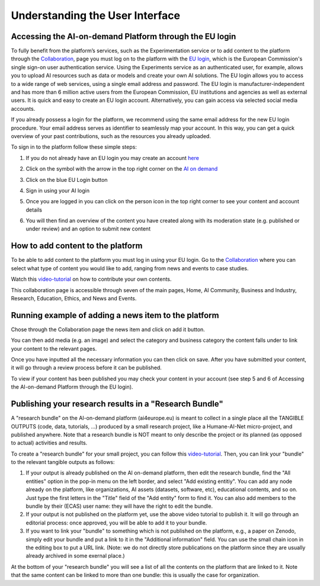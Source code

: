 Understanding the User Interface
================================

Accessing the AI-on-demand Platform through the EU login
--------------------------------------------------------

To fully benefit from the platform’s services,
such as the Experimentation service or to add
content to the platform through the `Collaboration <https://www.ai4europe.eu/collaboration>`_,
page you must log on to the platform with the `EU login
<https://webgate.ec.europa.eu/cas/login?loginRequestId=ECAS_LR-16714259->`_,
which is the European Commission's single sign-on user authentication service. Using the Experiments service as an authenticated user, for example, allows you to upload AI resources such as data or models and create your own AI solutions.
The EU login allows you to access to a wide range of web services, using a single email address and password. The EU login is manufacturer-independent and has more than 6 million active users from the European Commission, EU institutions and agencies as well as external users. It is quick and easy to create an EU login account. Alternatively, you can gain access via selected social media accounts.

If you already possess a login for the platform, we recommend using the same email address for the new EU login procedure. Your email address serves as identifier to seamlessly map your account. In this way, you can get a quick overview of your past contributions, such as the resources you already uploaded.

To sign in to the platform follow these simple steps:

1. If you do not already have an EU login you may create an account `here <https://webgate.ec.europa.eu/cas>`_
    .. image:: ./images/eu-login-01.png

2. Click on the symbol with the arrow in the top right corner on the `AI on demand <https://www.ai4europe.eu/>`_
    .. image:: ./images/eu-login-02.png

3. Click on the blue EU Login button
    .. image:: ./images/eu-login-03.png

4. Sign in using your AI login
    .. image:: ./images/eu-login-04.png

5. Once you are logged in you can click on the person icon in the top right corner to see your content and account details
    .. image:: ./images/eu-login-05.png

6. You will then find an overview of the content you have created along with its moderation state (e.g. published or under review) and an option to submit new content
    .. image:: ./images/eu-login-06.png


How to add content to the platform
----------------------------------

.. _referencial:

To be able to add content to the platform you must log in using your EU login.
Go to the `Collaboration <https://www.ai4europe.eu/collaboration>`_
where you can select what type of content you would like to add,
ranging from news and events to case studies.

Watch this `video-tutorial <https://www.ai4europe.eu/education/education-catalog/publishing-contents-ai-demand-platform>`_
on how to contribute your own contents.

.. image:: ./images/collaboration-01.png
  :width: 400
  :alt: Alternative text

.. image:: ./images/collaboration-02.png
  :width: 400
  :alt: Alternative text

.. image:: ./images/collaboration-03.png
  :width: 400
  :alt: Alternative text

This collaboration page is accessible through seven of the main pages, Home, AI Community, Business and Industry, Research, Education, Ethics, and News and Events.

.. image:: ./images/collaboration-04.png
  :width: 400
  :alt: Alternative text

Running example of adding a news item to the platform
-----------------------------------------------------

Chose through the Collaboration page the news item and click on add it button.

.. image:: ./images/add-content-01.png
  :width: 400
  :alt: Alternative text

You can then add media (e.g. an image) and select the category and business category the content falls under to link your content to the relevant pages.

.. image:: ./images/add-content-02.png
  :width: 400
  :alt: Alternative text

Once you have inputted all the necessary information you can then click on save.
After you have submitted your content, it will go through a review process before it can be published.

.. image:: ./images/add-content-03.png
  :width: 400
  :alt: Alternative text

To view if your content has been published you may check your content in your account (see step 5 and 6 of Accessing the AI-on-demand Platform through the EU login).

Publishing your research results in a "Research Bundle"
-------------------------------------------------------

A "research bundle" on the AI-on-demand platform (ai4europe.eu) is meant to collect in a single place all the TANGIBLE OUTPUTS (code, data, tutorials, ...) produced by a small research project, like a Humane-AI-Net micro-project, and published anywhere.  Note that a research bundle is NOT meant to only describe the project or its planned (as opposed to actual) activities and results.

To create a "research bundle" for your small project, you can follow this `video-tutorial <https://www.ai4europe.eu/education/education-catalog/publishing-contents-ai-demand-platform>`_.  Then, you can link your "bundle" to the relevant tangible outputs as follows:

1. If your output is already published on the AI on-demand platform, then edit the research bundle, find the "All entities" option in the pop-in menu on the left border, and select "Add existing entitiy".  You can add any node already on the platform, like organizations, AI assets (datasets, software, etc), educational contents, and so on.  Just type the first letters in the "Title" field of the "Add entity" form to find it.  You can also add members to the bundle by their (ECAS) user name: they will have the right to edit the bundle.

2. If your output is not published on the platform yet, use the above video tutorial to publish it.  It will go through an editorial process: once approved, you will be able to add it to your bundle.

3. If you want to link your "bundle" to something which is not published on the platform, e.g., a paper on Zenodo, simply edit your bundle and put a link to it in the "Additional information" field.  You can use the small chain icon in the editing box to put a URL link.  (Note: we do not directly store publications on the platform since they are usually already archived in some exernal place.)

At the bottom of your "research bundle" you will see a list of all the contents on the platform that are linked to it.  Note that the same content can be linked to more than one bundle: this is usually the case for organization.


.. :Authors:
    Gabriel G. Castañé,
    Melissa Brunner
    (and sundry other good-natured folks)
.. :Version: 1.0 of 2022/03/09
